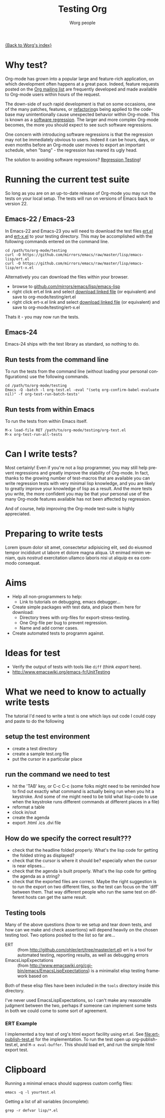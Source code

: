 #+OPTIONS:    H:3 num:nil toc:t \n:nil @:t ::t |:t ^:t -:t f:t *:t TeX:t LaTeX:t skip:nil d:(HIDE) tags:not-in-toc
#+STARTUP:    align fold nodlcheck hidestars oddeven lognotestate
#+SEQ_TODO:   TODO(t) INPROGRESS(i) WAITING(w@) | DONE(d) CANCELED(c@)
#+TAGS:       Write(w) Update(u) Fix(f) Check(c) NEW(n)
#+TITLE:      Testing Org
#+AUTHOR:     Worg people
#+EMAIL:      bzg AT altern DOT org
#+LANGUAGE:   en
#+PRIORITIES: A C B
#+CATEGORY:   worg

# This file is the default header for new Org files in Worg.  Feel free
# to tailor it to your needs.

[[file:../index.org][{Back to Worg's index}]]


* Why test?

Org-mode has grown into a popular large and feature-rich application,
on which development often happens at a great pace. Indeed, feature
requests posted on the [[file:org-mailing-list.org][Org mailing list]] are frequently developed and
made available to Org-mode users within hours of the request. 

The down-side of such rapid development is that on some occasions, one
of the many patches, features, or [[http://en.wikipedia.org/wiki/Code_refactoring][refactoring]]s being applied to the
code-base may unintentionally cause unexpected behavior within
Org-mode. This is known as a [[http://en.wikipedia.org/wiki/Software_regression][software regression]]. The larger and more
complex Org-mode becomes, the more you should expect to see such software
regressions.

One concern with introducing software regressions is that the
regression may not be immediately obvious to users. Indeed it can be
hours, days, or even months before an Org-mode user moves to export an
important schedule, when "bang" - the regression has reared its ugly
head.

The solution to avoiding software regressions? [[http://en.wikipedia.org/wiki/Regression_testing][Regression Testing]]!

* Running the current test suite

So long as you are on an up-to-date release of Org-mode you may run
the tests on your local setup. The tests will run on versions of Emacs
back to version 22.

** Emacs-22 / Emacs-23

In Emacs-22 and Emacs-23 you will need to download the test files
_ert.el_ and _ert-x.el_ to your testing directory. This may be
accomplished with the following commands entered on the command line.

#+begin_src 
cd /path/to/org-mode/testing
curl -O https://github.com/mirrors/emacs/raw/master/lisp/emacs-lisp/ert.el
curl -O https://github.com/mirrors/emacs/raw/master/lisp/emacs-lisp/ert-x.el
#+end_src

Alternatively you can download the files within your browser.

 - browse to [[https://github.com/mirrors/emacs/tree/master/lisp/emacs-lisp][github.com/mirrors/emacs/lisp/emacs-lisp]]
 - right click ert.el link and select _download linked file_ (or
   equivalent) and save to org-mode/testing/ert.el
 - right click ert-x.el link and select _download linked file_ (or
   equivalent) and save to org-mode/testing/ert-x.el

Thats it - you may now run the tests.

** Emacs-24

Emacs-24 ships with the test library as standard, so nothing to do.

** Run tests from the command line

To run the tests from the command line (without loading your personal
configurations) use the following commands.

#+begin_src 
cd /path/to/org-mode/testing
Emacs -Q -batch -l org-test.el -eval "(setq org-confirm-babel-evaluate nil)" -f org-test-run-batch-tests'
#+end_src

** Run tests from within Emacs

To run the tests from within Emacs itself.

#+begin_src 
M-x load-file RET /path/to/org-mode/testing/org-test.el
M-x org-test-run-all-tests
#+end_src

* Can I write tests?

Most certainly! Even if you're not a lisp programmer, you may still
help prevent regressions and greatly improve the stability of
Org-mode. In fact, thanks to the growing number of test-macros that
are available you can write regression tests with very minimal lisp
knowledge, and you are likely to greatly improve your knowledge of
lisp as a result. And the more tests you write, the more confident you
may be that your personal use of the many Org-mode features available
has not been affected by regression. 

And of course, help improving the Org-mode test-suite is highly
appreciated.

* Preparing to write tests

Lorem ipsum dolor sit amet, consectetur adipisicing elit, sed do
eiusmod tempor incididunt ut labore et dolore magna aliqua. Ut enimad
minim veniam, quis nostrud exercitation ullamco laboris nisi ut
aliquip ex ea commodo consequat. 

* Aims

- Help all non-programmers to help:
  - Link to tutorials on debugging, emacs debugger...

- Create simple packages with test data, and place them here for download:
  - Directory trees with org-files for export-stress-testing.
  - One Org-file per bug to prevent regression.
  - Name and add corner cases.

- Create automated tests to programm against.

* Ideas for test

- Verify the output of tests with tools like =diff= (think /export/ here).
- http://www.emacswiki.org/emacs-fr/UnitTesting

* What we need to know to actually write tests

The tutorial I'd need to write a test is one which lays out code I
could copy and paste to do the following

** setup the test environment

   - create a test directory
   - create a sample test.org file
   - put the cursor in a particular place

** run the command we need to test

  - hit the 'TAB' key, or C-c C-c (some folks might need to be reminded how to
    find out exactly what command is actually being run  when you hit a
    keystroke. And some of me might need to be told what  lisp-code to use when
    the keystroke runs different commands at  different places in a file)
  - reformat a table
  - clock in/out
  - create the agenda
  - export .html .ics .dvi file

** How do we specify the correct result???

  - check that the headline folded properly.  What's the lisp code for getting
    the folded string as displayed?
  - check that the cursor is where it should be? especially when the cursor is
    near elipses...
  - check that the agenda is built properly.  What's the lisp code for getting
    the agenda as a string?
  - check that the exported files are correct.  Maybe the right suggestion is to
    run the export on two different files, so the test  can focus on the 'diff'
    between them.  That way different people who  run the same test on different
    hosts can get the same result.

** Testing tools

Many of the above questions (how to we setup and tear down tests, and
how can we make and check assertions) will depend heavily on the
chosen testing tool.  Two options posited to the list so far are...

- ERT :: (from http://github.com/ohler/ert/tree/master/ert.el) ert is
         a tool for automated testing, reporting results, as well as
         debugging errors
- EmacsLispExpectations :: (from
     http://www.emacswiki.org/cgi-bin/emacs/EmacsLispExpectations) is
     a minimalist elisp testing framework based on 

Both of these elisp files have been included in the =tools= directory
inside this directory.

I've never used EmacsLispExpectations, so I can't make any reasonable
judgment between the two, perhaps if someone can implement some tests
in both we could come to some sort of agreement.

*** ERT Example

I implemented a toy test of org's html export facility using ert.el.
See [[file:ert-publish-test.el]] for the implementation.  To run the test
open up org-publish-test.el, and =M-x eval-buffer=.  This should load
ert, and run the simple html export test.

* Clipboard

Running a minimal emacs should suppress custom config files:
: emacs -q -l yourtest.el

Getting a list of all variables (incomplete):
: grep -r defvar lisp/*.el

* COMMENT buffer dictionary

 LocalWords:  ert el EmacsLispExpectations org's
